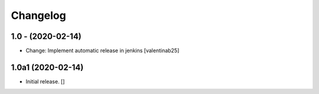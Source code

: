 Changelog
=========

1.0 - (2020-02-14)
---------------------------
* Change: Implement automatic release in jenkins [valentinab25]


1.0a1 (2020-02-14)
------------------

- Initial release.
  []
